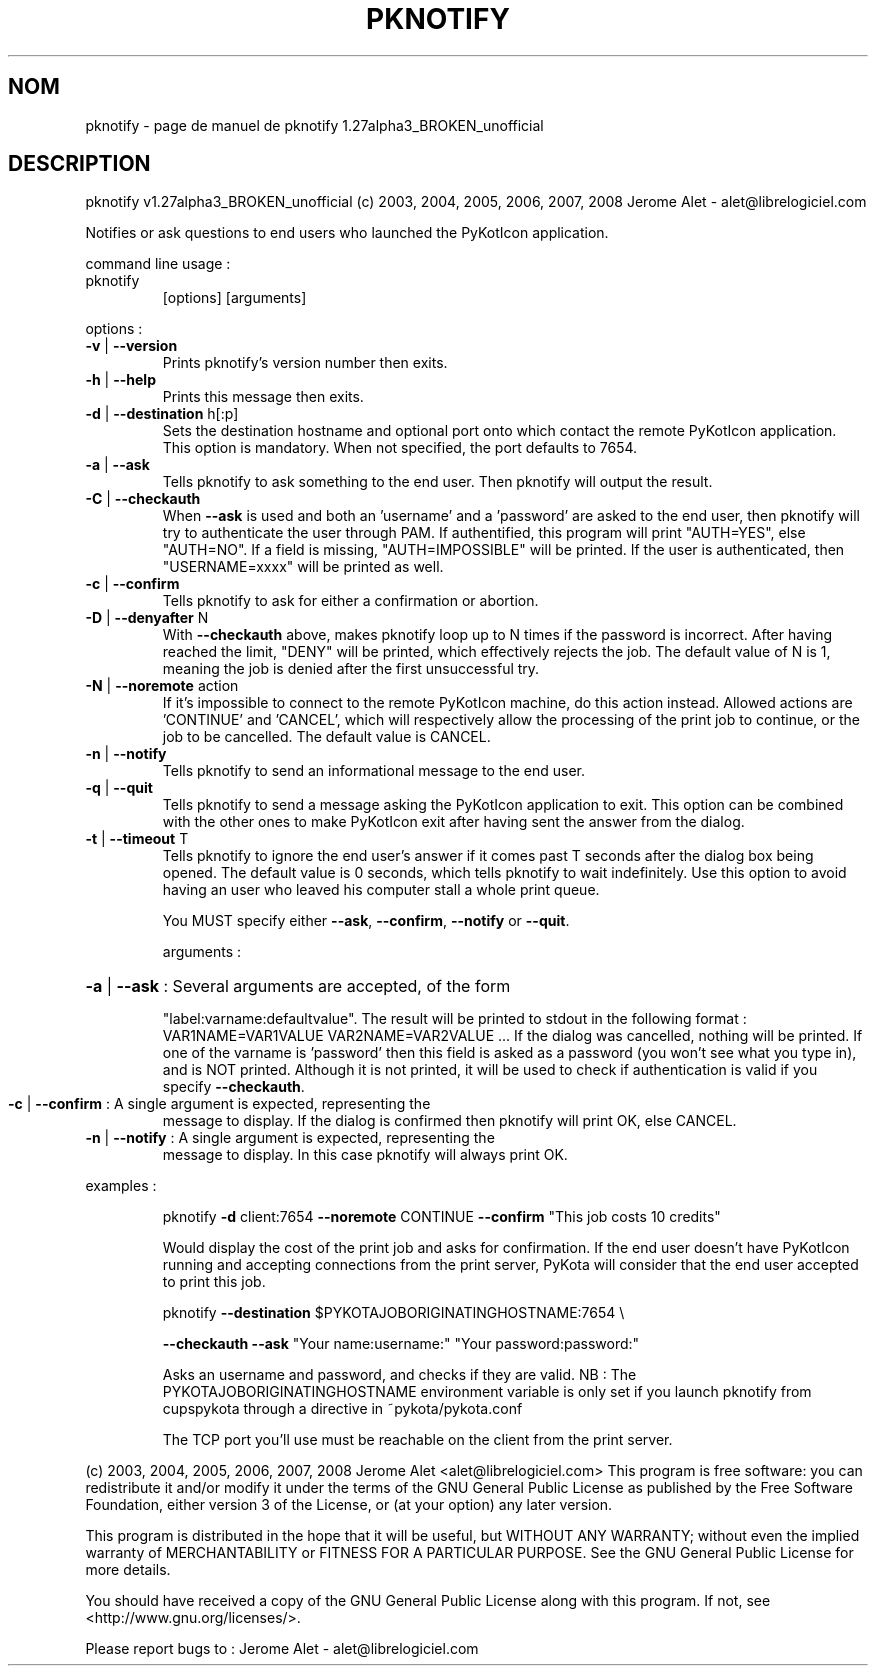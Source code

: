 .\" DO NOT MODIFY THIS FILE!  It was generated by help2man 1.36.
.TH PKNOTIFY "1" "janvier 2008" "C@LL - Conseil Internet & Logiciels Libres" "User Commands"
.SH NOM
pknotify \- page de manuel de pknotify 1.27alpha3_BROKEN_unofficial
.SH DESCRIPTION
pknotify v1.27alpha3_BROKEN_unofficial (c) 2003, 2004, 2005, 2006, 2007, 2008 Jerome Alet \- alet@librelogiciel.com
.PP
Notifies or ask questions to end users who launched the PyKotIcon application.
.PP
command line usage :
.TP
pknotify
[options]  [arguments]
.PP
options :
.TP
\fB\-v\fR | \fB\-\-version\fR
Prints pknotify's version number then exits.
.TP
\fB\-h\fR | \fB\-\-help\fR
Prints this message then exits.
.TP
\fB\-d\fR | \fB\-\-destination\fR h[:p]
Sets the destination hostname and optional
port onto which contact the remote PyKotIcon
application. This option is mandatory.
When not specified, the port defaults to 7654.
.TP
\fB\-a\fR | \fB\-\-ask\fR
Tells pknotify to ask something to the end
user. Then pknotify will output the result.
.TP
\fB\-C\fR | \fB\-\-checkauth\fR
When \fB\-\-ask\fR is used and both an 'username' and a
\&'password' are asked to the end user, then
pknotify will try to authenticate the user
through PAM. If authentified, this program
will print "AUTH=YES", else "AUTH=NO".
If a field is missing, "AUTH=IMPOSSIBLE" will
be printed. If the user is authenticated, then
"USERNAME=xxxx" will be printed as well.
.TP
\fB\-c\fR | \fB\-\-confirm\fR
Tells pknotify to ask for either a confirmation
or abortion.
.TP
\fB\-D\fR | \fB\-\-denyafter\fR N
With \fB\-\-checkauth\fR above, makes pknotify loop
up to N times if the password is incorrect.
After having reached the limit, "DENY" will
be printed, which effectively rejects the job.
The default value of N is 1, meaning the job
is denied after the first unsuccessful try.
.TP
\fB\-N\fR | \fB\-\-noremote\fR action
If it's impossible to connect to the remote
PyKotIcon machine, do this action instead.
Allowed actions are 'CONTINUE' and 'CANCEL',
which will respectively allow the processing
of the print job to continue, or the job to
be cancelled. The default value is CANCEL.
.TP
\fB\-n\fR | \fB\-\-notify\fR
Tells pknotify to send an informational message
to the end user.
.TP
\fB\-q\fR | \fB\-\-quit\fR
Tells pknotify to send a message asking the
PyKotIcon application to exit. This option can
be combined with the other ones to make PyKotIcon
exit after having sent the answer from the dialog.
.TP
\fB\-t\fR | \fB\-\-timeout\fR T
Tells pknotify to ignore the end user's answer if
it comes past T seconds after the dialog box being
opened. The default value is 0 seconds, which
tells pknotify to wait indefinitely.
Use this option to avoid having an user who
leaved his computer stall a whole print queue.
.IP
You MUST specify either \fB\-\-ask\fR, \fB\-\-confirm\fR, \fB\-\-notify\fR or \fB\-\-quit\fR.
.IP
arguments :
.HP
\fB\-a\fR | \fB\-\-ask\fR : Several arguments are accepted, of the form
.IP
"label:varname:defaultvalue". The result will
be printed to stdout in the following format :
VAR1NAME=VAR1VALUE
VAR2NAME=VAR2VALUE
\&...
If the dialog was cancelled, nothing will be
printed. If one of the varname is 'password'
then this field is asked as a password (you won't
see what you type in), and is NOT printed. Although
it is not printed, it will be used to check if
authentication is valid if you specify \fB\-\-checkauth\fR.
.TP
\fB\-c\fR | \fB\-\-confirm\fR : A single argument is expected, representing the
message to display. If the dialog is confirmed
then pknotify will print OK, else CANCEL.
.TP
\fB\-n\fR | \fB\-\-notify\fR : A single argument is expected, representing the
message to display. In this case pknotify will
always print OK.
.PP
examples :
.IP
pknotify \fB\-d\fR client:7654 \fB\-\-noremote\fR CONTINUE \fB\-\-confirm\fR "This job costs 10 credits"
.IP
Would display the cost of the print job and asks for confirmation.
If the end user doesn't have PyKotIcon running and accepting connections
from the print server, PyKota will consider that the end user accepted
to print this job.
.IP
pknotify \fB\-\-destination\fR $PYKOTAJOBORIGINATINGHOSTNAME:7654 \e
.IP
\fB\-\-checkauth\fR \fB\-\-ask\fR "Your name:username:" "Your password:password:"
.IP
Asks an username and password, and checks if they are valid.
NB : The PYKOTAJOBORIGINATINGHOSTNAME environment variable is
only set if you launch pknotify from cupspykota through a directive
in ~pykota/pykota.conf
.IP
The TCP port you'll use must be reachable on the client from the
print server.
.PP
(c) 2003, 2004, 2005, 2006, 2007, 2008 Jerome Alet <alet@librelogiciel.com>
This program is free software: you can redistribute it and/or modify
it under the terms of the GNU General Public License as published by
the Free Software Foundation, either version 3 of the License, or
(at your option) any later version.
.PP
This program is distributed in the hope that it will be useful,
but WITHOUT ANY WARRANTY; without even the implied warranty of
MERCHANTABILITY or FITNESS FOR A PARTICULAR PURPOSE.  See the
GNU General Public License for more details.
.PP
You should have received a copy of the GNU General Public License
along with this program.  If not, see <http://www.gnu.org/licenses/>.
.PP
Please report bugs to : Jerome Alet \- alet@librelogiciel.com
